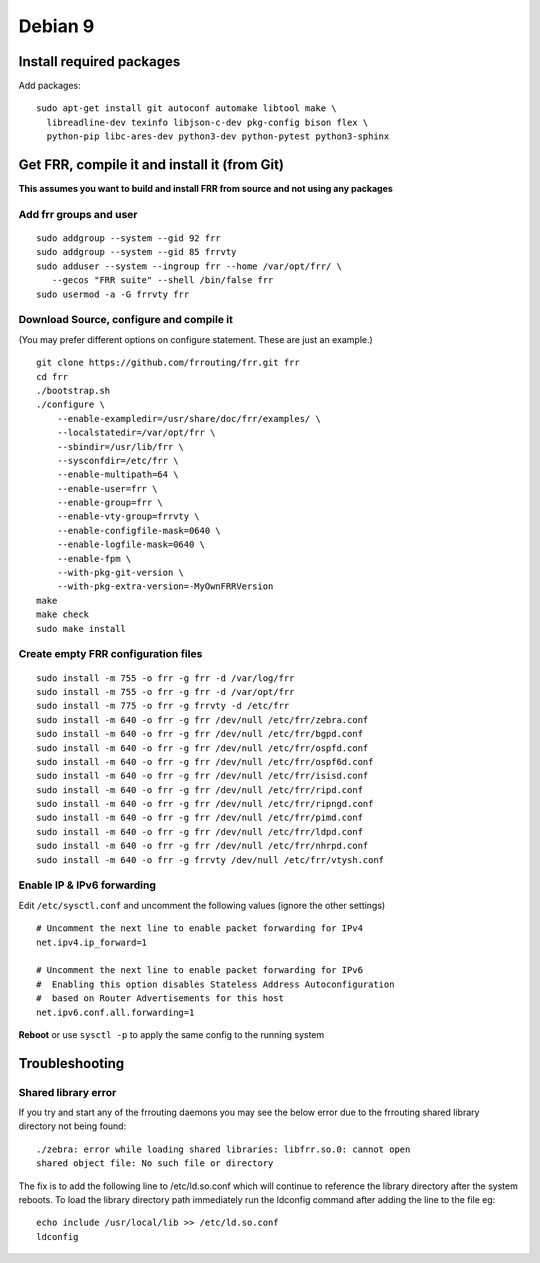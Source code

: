 Debian 9
========================================

Install required packages
-------------------------

Add packages:

::

    sudo apt-get install git autoconf automake libtool make \
      libreadline-dev texinfo libjson-c-dev pkg-config bison flex \
      python-pip libc-ares-dev python3-dev python-pytest python3-sphinx

Get FRR, compile it and install it (from Git)
---------------------------------------------

**This assumes you want to build and install FRR from source and not
using any packages**

Add frr groups and user
^^^^^^^^^^^^^^^^^^^^^^^

::

    sudo addgroup --system --gid 92 frr
    sudo addgroup --system --gid 85 frrvty
    sudo adduser --system --ingroup frr --home /var/opt/frr/ \
       --gecos "FRR suite" --shell /bin/false frr
    sudo usermod -a -G frrvty frr

Download Source, configure and compile it
^^^^^^^^^^^^^^^^^^^^^^^^^^^^^^^^^^^^^^^^^

(You may prefer different options on configure statement. These are just
an example.)

::

    git clone https://github.com/frrouting/frr.git frr
    cd frr
    ./bootstrap.sh
    ./configure \
        --enable-exampledir=/usr/share/doc/frr/examples/ \
        --localstatedir=/var/opt/frr \
        --sbindir=/usr/lib/frr \
        --sysconfdir=/etc/frr \
        --enable-multipath=64 \
        --enable-user=frr \
        --enable-group=frr \
        --enable-vty-group=frrvty \
        --enable-configfile-mask=0640 \
        --enable-logfile-mask=0640 \
        --enable-fpm \
        --with-pkg-git-version \
        --with-pkg-extra-version=-MyOwnFRRVersion
    make
    make check
    sudo make install

Create empty FRR configuration files
^^^^^^^^^^^^^^^^^^^^^^^^^^^^^^^^^^^^

::

    sudo install -m 755 -o frr -g frr -d /var/log/frr
    sudo install -m 755 -o frr -g frr -d /var/opt/frr
    sudo install -m 775 -o frr -g frrvty -d /etc/frr
    sudo install -m 640 -o frr -g frr /dev/null /etc/frr/zebra.conf
    sudo install -m 640 -o frr -g frr /dev/null /etc/frr/bgpd.conf
    sudo install -m 640 -o frr -g frr /dev/null /etc/frr/ospfd.conf
    sudo install -m 640 -o frr -g frr /dev/null /etc/frr/ospf6d.conf
    sudo install -m 640 -o frr -g frr /dev/null /etc/frr/isisd.conf
    sudo install -m 640 -o frr -g frr /dev/null /etc/frr/ripd.conf
    sudo install -m 640 -o frr -g frr /dev/null /etc/frr/ripngd.conf
    sudo install -m 640 -o frr -g frr /dev/null /etc/frr/pimd.conf
    sudo install -m 640 -o frr -g frr /dev/null /etc/frr/ldpd.conf
    sudo install -m 640 -o frr -g frr /dev/null /etc/frr/nhrpd.conf
    sudo install -m 640 -o frr -g frrvty /dev/null /etc/frr/vtysh.conf

Enable IP & IPv6 forwarding
^^^^^^^^^^^^^^^^^^^^^^^^^^^

Edit ``/etc/sysctl.conf`` and uncomment the following values (ignore the
other settings)

::

    # Uncomment the next line to enable packet forwarding for IPv4
    net.ipv4.ip_forward=1

    # Uncomment the next line to enable packet forwarding for IPv6
    #  Enabling this option disables Stateless Address Autoconfiguration
    #  based on Router Advertisements for this host
    net.ipv6.conf.all.forwarding=1

**Reboot** or use ``sysctl -p`` to apply the same config to the running
system

Troubleshooting
---------------

Shared library error
^^^^^^^^^^^^^^^^^^^^

If you try and start any of the frrouting daemons you may see the below
error due to the frrouting shared library directory not being found:

::

   ./zebra: error while loading shared libraries: libfrr.so.0: cannot open
   shared object file: No such file or directory

The fix is to add the following line to /etc/ld.so.conf which will
continue to reference the library directory after the system reboots. To
load the library directory path immediately run the ldconfig command
after adding the line to the file eg:

::

   echo include /usr/local/lib >> /etc/ld.so.conf
   ldconfig
